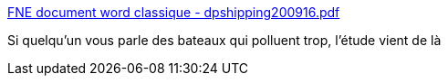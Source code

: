 :jbake-type: post
:jbake-status: published
:jbake-title: FNE document word classique - dpshipping200916.pdf
:jbake-tags: pollution,mer,bateau,_mois_août,_année_2018
:jbake-date: 2018-08-20
:jbake-depth: ../
:jbake-uri: shaarli/1534783647000.adoc
:jbake-source: https://nicolas-delsaux.hd.free.fr/Shaarli?searchterm=https%3A%2F%2Fwww.fnepaca.fr%2Fimages%2FimagesFCK%2Ffile%2Factions%2Fsante%2Fair_croisieres_2015%2Fdpshipping200916.pdf&searchtags=pollution+mer+bateau+_mois_ao%C3%BBt+_ann%C3%A9e_2018
:jbake-style: shaarli

https://www.fnepaca.fr/images/imagesFCK/file/actions/sante/air_croisieres_2015/dpshipping200916.pdf[FNE document word classique - dpshipping200916.pdf]

Si quelqu'un vous parle des bateaux qui polluent trop, l'étude vient de là
